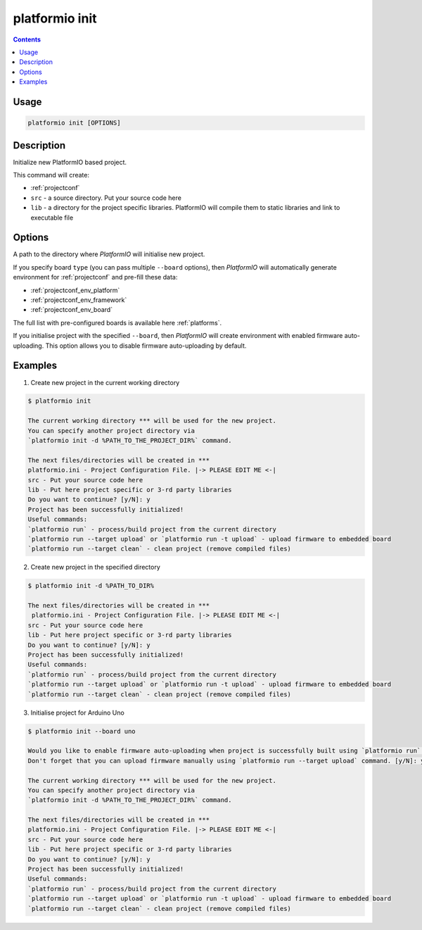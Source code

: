 .. _cmd_init:

platformio init
===============

.. contents::

Usage
-----

.. code-block:: bash

    platformio init [OPTIONS]


Description
-----------

Initialize new PlatformIO based project.


This command will create:

* :ref:`projectconf`
* ``src`` - a source directory. Put your source code here
* ``lib`` - a directory for the project specific libraries. PlatformIO will
  compile them to static libraries and link to executable file

Options
-------

.. option::
    --project-dir, -d

A path to the directory where *PlatformIO* will initialise new project.

.. option::
    --board, -b

If you specify board ``type`` (you can pass multiple ``--board`` options), then
*PlatformIO* will automatically generate environment for :ref:`projectconf` and
pre-fill these data:

* :ref:`projectconf_env_platform`
* :ref:`projectconf_env_framework`
* :ref:`projectconf_env_board`

The full list with pre-configured boards is available here :ref:`platforms`.

.. option::
    --disable-auto-uploading

If you initialise project with the specified ``--board``, then *PlatformIO*
will create environment with enabled firmware auto-uploading. This option
allows you to disable firmware auto-uploading by default.

Examples
--------

1. Create new project in the current working directory

.. code-block:: bash

    $ platformio init

    The current working directory *** will be used for the new project.
    You can specify another project directory via
    `platformio init -d %PATH_TO_THE_PROJECT_DIR%` command.

    The next files/directories will be created in ***
    platformio.ini - Project Configuration File. |-> PLEASE EDIT ME <-|
    src - Put your source code here
    lib - Put here project specific or 3-rd party libraries
    Do you want to continue? [y/N]: y
    Project has been successfully initialized!
    Useful commands:
    `platformio run` - process/build project from the current directory
    `platformio run --target upload` or `platformio run -t upload` - upload firmware to embedded board
    `platformio run --target clean` - clean project (remove compiled files)


2. Create new project in the specified directory

.. code-block:: bash

    $ platformio init -d %PATH_TO_DIR%

    The next files/directories will be created in ***
     platformio.ini - Project Configuration File. |-> PLEASE EDIT ME <-|
    src - Put your source code here
    lib - Put here project specific or 3-rd party libraries
    Do you want to continue? [y/N]: y
    Project has been successfully initialized!
    Useful commands:
    `platformio run` - process/build project from the current directory
    `platformio run --target upload` or `platformio run -t upload` - upload firmware to embedded board
    `platformio run --target clean` - clean project (remove compiled files)

3. Initialise project for Arduino Uno

.. code-block:: bash

    $ platformio init --board uno

    Would you like to enable firmware auto-uploading when project is successfully built using `platformio run` command?
    Don't forget that you can upload firmware manually using `platformio run --target upload` command. [y/N]: y

    The current working directory *** will be used for the new project.
    You can specify another project directory via
    `platformio init -d %PATH_TO_THE_PROJECT_DIR%` command.

    The next files/directories will be created in ***
    platformio.ini - Project Configuration File. |-> PLEASE EDIT ME <-|
    src - Put your source code here
    lib - Put here project specific or 3-rd party libraries
    Do you want to continue? [y/N]: y
    Project has been successfully initialized!
    Useful commands:
    `platformio run` - process/build project from the current directory
    `platformio run --target upload` or `platformio run -t upload` - upload firmware to embedded board
    `platformio run --target clean` - clean project (remove compiled files)
